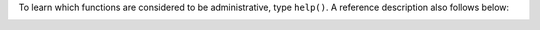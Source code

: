 To learn which functions are considered to be administrative, type ``help()``.
A reference description also follows below:

.. _admin-snapshot:

.. function:: box.snapshot()

    Take a snapshot of all data and store it in :ref:`snap_dir <cfg_basic-snap_dir>`:samp:`/{<latest-lsn>}.snap`.
    To take a snapshot, Tarantool first enters the delayed garbage collection
    mode for all data. In this mode, tuples which were allocated before the
    snapshot has started are not freed until the snapshot has finished. To
    preserve consistency of the primary key, used to iterate over tuples, a
    copy-on-write technique is employed. If the master process changes part
    of a primary key, the corresponding process page is split, and the snapshot
    process obtains an old copy of the page.
    In effect, the snapshot process uses multi-version concurrency control
    in order to avoid copying changes which are superseded while it is running.

    Since a snapshot is written
    sequentially, one can expect a very high write performance (averaging to
    80MB/second on modern disks), which means an average database instance gets
    saved in a matter of minutes. Note: as long as there are any changes to
    the parent index memory through concurrent updates, there are going to be
    page splits, and therefore one needs to have some extra free memory to run
    this command. 10% of :ref:`slab_alloc_arena <cfg_storage-slab_alloc_arena>` is, on average, sufficient.
    This statement waits until a snapshot is taken and returns operation result.

    Change Notice: prior to Tarantool version 1.6.6, the snapshot process caused
    a fork, which could cause occasional latency spikes. Starting with
    Tarantool version 1.6.6, the snapshot process creates a consistent
    read view and writes this view to the snapshot file from a separate thread.

    Although box.snapshot() does not cause a fork, there is a separate fiber
    which may produce snapshots at regular intervals -- see the discussion of
    the :ref:`snapshot daemon <book_cfg_snapshot_daemon>`.

    **Example:**

    .. code-block:: tarantoolsession

        tarantool> box.info.version
        ---
        - 1.7.0-1216-g73f7154
        ...
        tarantool> box.snapshot()
        ---
        - ok
        ...
        tarantool> box.snapshot()
        ---
        - error: can't save snapshot, errno 17 (File exists)
        ...

    Taking a snapshot does not cause the server to start a new write-ahead log.
    Once a snapshot is taken, old WALs can be deleted as long as all replicated
    data is up to date. But the WAL which was current at the time ``box.snapshot()``
    started must be kept for recovery, since it still contains log records
    written after the start of ``box.snapshot()``.

    An alternative way to save a snapshot is to send a SIGUSR1 signal to the instance.
    While this approach could be handy, it is not recommended for use
    in automation: a signal provides no way to find out whether the snapshot
    was taken successfully or not.

